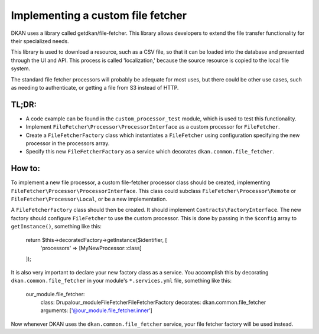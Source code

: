 Implementing a custom file fetcher
----------------------------------

DKAN uses a library called getdkan/file-fetcher. This library allows developers to extend the file transfer functionality for their specialized needs.

This library is used to download a resource, such as a CSV file, so that it can be loaded into the database and presented through the UI and API. This process is called 'localization,' because the source resource is copied to the local file system.

The standard file fetcher processors will probably be adequate for most uses, but there could be other use cases, such as needing to authenticate, or getting a file from S3 instead of HTTP.

TL;DR:
======

- A code example can be found in the ``custom_processor_test`` module, which is used to test this functionality.
- Implement ``FileFetcher\Processor\ProcessorInterface`` as a custom processor for ``FileFetcher``.
- Create a ``FileFetcherFactory`` class which instantiates a ``FileFetcher`` using configuration specifying the new processor in the processors array.
- Specify this new ``FileFetcherFactory`` as a service which decorates ``dkan.common.file_fetcher``.

How to:
=======

To implement a new file processor, a custom file-fetcher processor class should be created, implementing ``FileFetcher\Processor\ProcessorInterface``. This class could subclass ``FileFetcher\Processor\Remote`` or ``FileFetcher\Processor\Local``, or be a new implementation.

A ``FileFetcherFactory`` class should then be created. It should implement ``Contracts\FactoryInterface``. The new factory should configure ``FileFetcher`` to use the custom processor. This is done by passing in the ``$config`` array to ``getInstance()``, something like this:

    .. code-block:: php

    return $this->decoratedFactory->getInstance($identifier, [
      'processors' => [MyNewProcessor::class]
    ]);

It is also very important to declare your new factory class as a service. You accomplish this by decorating ``dkan.common.file_fetcher`` in your module's ``*.services.yml`` file, something like this:

    .. code-block:: yaml

    our_module.file_fetcher:
      class: Drupal\our_module\FileFetcher\FileFetcherFactory
      decorates: dkan.common.file_fetcher
      arguments: ['@our_module.file_fetcher.inner']

Now whenever DKAN uses the ``dkan.common.file_fetcher`` service, your file fetcher factory will be used instead.
